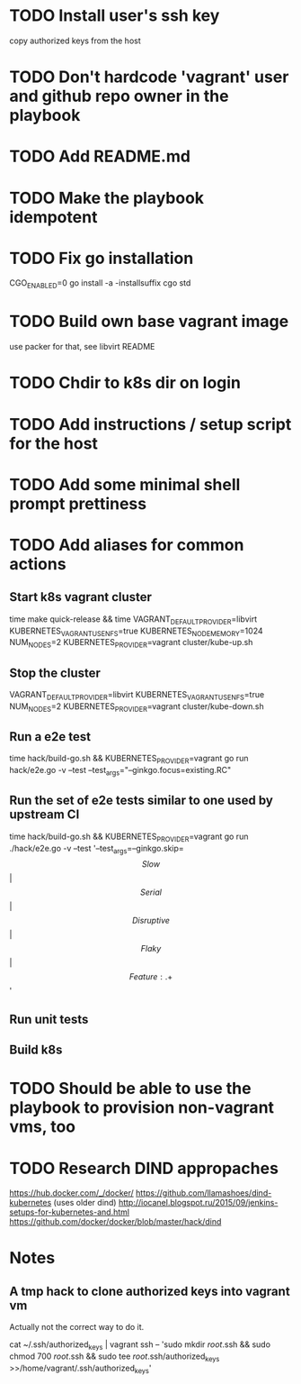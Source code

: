 * TODO Install user's ssh key
  copy authorized keys from the host
* TODO Don't hardcode 'vagrant' user and github repo owner in the playbook
* TODO Add README.md
* TODO Make the playbook idempotent
* TODO Fix go installation
  CGO_ENABLED=0 go install -a -installsuffix cgo std
* TODO Build own base vagrant image
  use packer for that, see libvirt README
* TODO Chdir to k8s dir on login
* TODO Add instructions / setup script for the host
* TODO Add some minimal shell prompt prettiness
* TODO Add aliases for common actions
** Start k8s vagrant cluster
   time make quick-release && time VAGRANT_DEFAULT_PROVIDER=libvirt KUBERNETES_VAGRANT_USE_NFS=true KUBERNETES_NODE_MEMORY=1024 NUM_NODES=2 KUBERNETES_PROVIDER=vagrant cluster/kube-up.sh
** Stop the cluster
   VAGRANT_DEFAULT_PROVIDER=libvirt KUBERNETES_VAGRANT_USE_NFS=true NUM_NODES=2 KUBERNETES_PROVIDER=vagrant cluster/kube-down.sh
** Run a e2e test
   time hack/build-go.sh && KUBERNETES_PROVIDER=vagrant go run hack/e2e.go -v --test --test_args="--ginkgo.focus=existing.RC"
** Run the set of e2e tests similar to one used by upstream CI
   time hack/build-go.sh && KUBERNETES_PROVIDER=vagrant go run ./hack/e2e.go -v --test '--test_args=--ginkgo.skip=\[Slow\]|\[Serial\]|\[Disruptive\]|\[Flaky\]|\[Feature:.+\]'
** Run unit tests
** Build k8s
* TODO Should be able to use the playbook to provision non-vagrant vms, too
* TODO Research DIND appropaches
  https://hub.docker.com/_/docker/
  https://github.com/llamashoes/dind-kubernetes (uses older dind)
  http://iocanel.blogspot.ru/2015/09/jenkins-setups-for-kubernetes-and.html
  https://github.com/docker/docker/blob/master/hack/dind
* Notes
** A tmp hack to clone authorized keys into vagrant vm
  Actually not the correct way to do it.

  cat ~/.ssh/authorized_keys | vagrant ssh -- 'sudo mkdir /root/.ssh && sudo chmod 700 /root/.ssh && sudo tee /root/.ssh/authorized_keys >>/home/vagrant/.ssh/authorized_keys'
